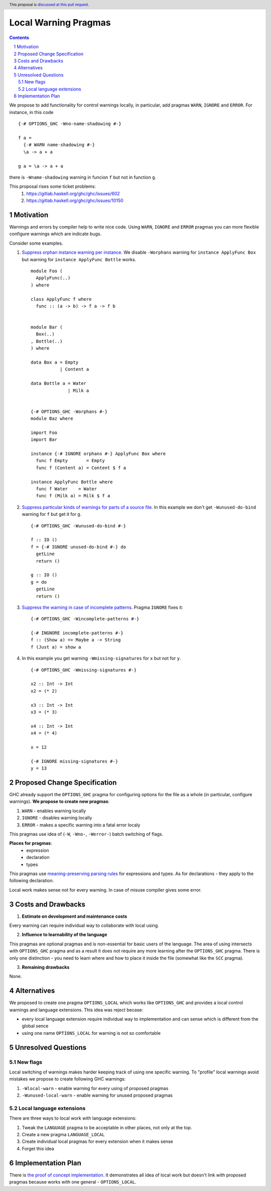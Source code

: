 Local Warning Pragmas
=====================

.. proposal-number:: 
.. ticket-url::
.. implemented::
.. highlight:: haskell
.. header:: This proposal is `discussed at this pull request <https://github.com/ghc-proposals/ghc-proposals/pull/234>`_.
.. sectnum::
.. contents::

We propose to add functionality for control warnings locally, in particular, add pragmas ``WARN``, ``IGNORE`` and ``ERROR``. For instance, in this code
::
 {-# OPTIONS_GHC -Wno-name-shadowing #-}

 f a =
   {-# WARN name-shadowing #-}
   \a -> a + a

 g a = \a -> a + a

there is ``-Wname-shadowing`` warning in funcion ``f`` but not in function ``g``.

This proposal rises some ticket problems:
 1. https://gitlab.haskell.org/ghc/ghc/issues/602
 2. https://gitlab.haskell.org/ghc/ghc/issues/10150

Motivation
------------

Warnings and errors by compiler help to write nice code. Using ``WARN``, ``IGNORE`` and ``ERROR`` pragmas you can more flexible configure warnings which are indicate bugs.

Consider some examples.

1. `Suppress orphan instance warning per instance <https://gitlab.haskell.org/ghc/ghc/issues/10150>`_. We disable ``-Worphans`` warning for ``instance ApplyFunc Box`` but warning for ``instance ApplyFunc Bottle`` works.
   ::
    module Foo (
      ApplyFunc(..)
    ) where

    class ApplyFunc f where
      func :: (a -> b) -> f a -> f b
    
   
    module Bar (
      Box(..)
    , Bottle(..)
    ) where

    data Box a = Empty
               | Content a 

    data Bottle a = Water
                  | Milk a 

   
    {-# OPTIONS_GHC -Worphans #-}
    module Baz where

    import Foo
    import Bar

    instance {-# IGNORE orphans #-} ApplyFunc Box where
      func f Empty       = Empty
      func f (Content a) = Content $ f a

    instance ApplyFunc Bottle where
      func f Water    = Water
      func f (Milk a) = Milk $ f a

2. `Suppress particular kinds of warnings for parts of a source file <https://gitlab.haskell.org/ghc/ghc/issues/602>`_. In this example we don't get ``-Wunused-do-bind`` warning for ``f`` but get it for ``g``.
   ::
    {-# OPTIONS_GHC -Wunused-do-bind #-}

    f :: IO ()
    f = {-# IGNORE unused-do-bind #-} do
      getLine
      return ()

    g :: IO ()
    g = do
      getLine
      return ()
      
3. `Suppress the warning in case of incomplete patterns <https://stackoverflow.com/questions/12717909/stop-ghc-from-warning-me-about-one-particular-missing-pattern/>`_. Pragma ``IGNORE`` fixes it:
   ::
    {-# OPTIONS_GHC -Wincomplete-patterns #-}

    {-# INGNORE incomplete-patterns #-}
    f :: (Show a) => Maybe a -> String
    f (Just a) = show a
      
4. In this example you get warning ``-Wmissing-signatures`` for ``x`` but not for ``y``.
   ::
    {-# OPTIONS_GHC -Wmissing-signatures #-}

    x2 :: Int -> Int
    x2 = (* 2)

    x3 :: Int -> Int
    x3 = (* 3)

    x4 :: Int -> Int
    x4 = (* 4)

    x = 12
    
    {-# IGNORE missing-signatures #-}    
    y = 13

Proposed Change Specification
-----------------------------

GHC already support the ``OPTIONS_GHC`` pragma for configuring options for the file as a whole (in particular, configure warnings). **We propose to create new pragmas**:

1. ``WARN`` - enables warning locally
2. ``IGNORE`` - disables warning locally
3. ``ERROR`` - makes a specific warning into a fatal error localy

This pragmas use idea of (``-W``, ``-Wno-``, ``-Werror-``) batch switching of flags.

**Places for pragmas**:
 - expression
 - declaration
 - types

This pragmas use `meaning-preserving parsing rules <https://github.com/ghc-proposals/ghc-proposals/blob/master/proposals/0046-scc-parsing.rst>`_ for expressions and types. As for declarations - they apply to the following declaration.

Local work makes sense not for every warning. In case of misuse compiler gives some error.

Costs and Drawbacks
-------------------

1) **Estimate on development and maintenance costs**

Every warning can require individual way to collaborate with local using.

2) **Influence to learnability of the language**

This pragmas are optional pragmas and is non-essential for basic users of the language. The area of using intersects with ``OPTIONS_GHC`` pragma and as a result it does not require any more learning after the ``OPTIONS_GHC`` pragma. There is only one distinction - you need to learn where and how to place it inside the file (somewhat like the ``SCC`` pragma).

3) **Remaining drawbacks**

None.


Alternatives
------------

We proposed to create one pragma ``OPTIONS_LOCAL`` which works like ``OPTIONS_GHC`` and provides a local control warnings and language extensions. This idea was reject becase:

- every local language extension require individual way to implementation and can sense which is different from the global sence
- using one name ``OPTIONS_LOCAL`` for warning is not so comfortable

Unresolved Questions
--------------------

New flags
~~~~~~~~~

Local switching of warnings makes harder keeping track of using one specific warning. To "profile" local warnings avoid mistakes we propose to create following GHC warnings:

1. ``-Wlocal-warn`` - enable warning for every using of proposed pragmas
2. ``-Wunused-local-warn`` - enable warning for unused proposed pragmas

Local language extensions
~~~~~~~~~~~~~~~~~~~~~~~~~

There are three ways to local work with language extensions:

1. Tweak the ``LANGUAGE`` pragma to be acceptable in other places, not only at the top.
2. Create a new pragma ``LANGUAGE_LOCAL``
3. Create individual local pragmas for every extension when it makes sense
4. Forget this idea

Implementation Plan
-------------------

There is `the proof of concept implementation <https://gitlab.haskell.org/ghc/ghc/merge_requests/1029>`_.
It demonstrates all idea of local work but doesn't link with proposed pragmas because works with one general - ``OPTIONS_LOCAL``.
